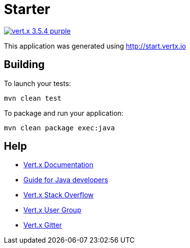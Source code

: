 = Starter

image:https://img.shields.io/badge/vert.x-3.5.4-purple.svg[link="https://vertx.io"]

This application was generated using http://start.vertx.io

== Building

To launch your tests:
```
mvn clean test
```

To package and run your application:
```
mvn clean package exec:java
```

== Help

* https://vertx.io/docs/[Vert.x Documentation]
* https://vertx.io/docs/guide-for-java-devs/guide-for-java-devs.pdf[Guide for Java developers]
* https://stackoverflow.com/questions/tagged/vert.x?sort=newest&pageSize=15[Vert.x Stack Overflow]
* https://groups.google.com/forum/?fromgroups#!forum/vertx[Vert.x User Group]
* https://gitter.im/eclipse-vertx/vertx-users[Vert.x Gitter]


